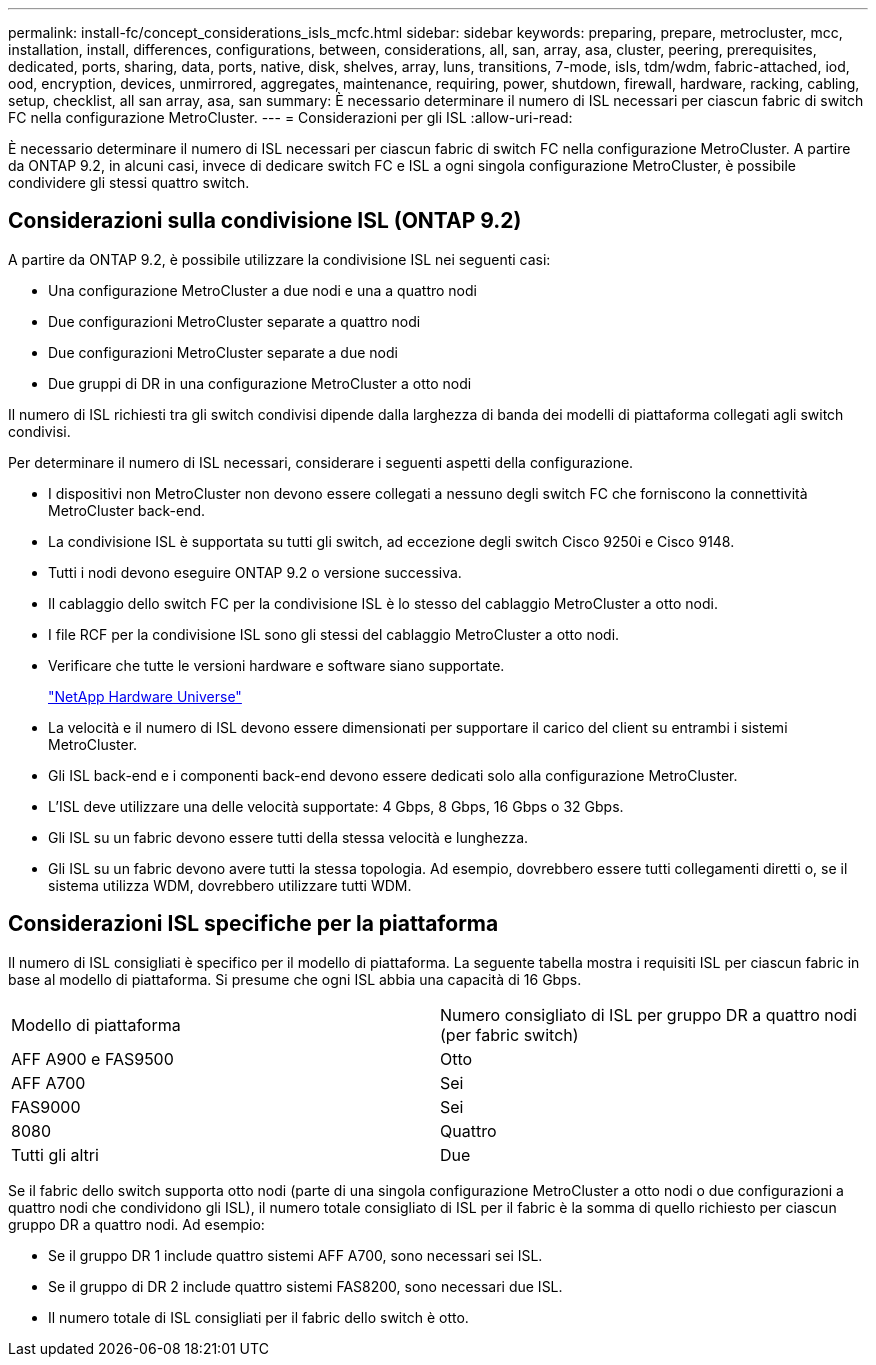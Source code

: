 ---
permalink: install-fc/concept_considerations_isls_mcfc.html 
sidebar: sidebar 
keywords: preparing, prepare, metrocluster, mcc, installation, install, differences, configurations, between, considerations, all, san, array, asa, cluster, peering, prerequisites, dedicated, ports, sharing, data, ports, native, disk, shelves, array, luns, transitions, 7-mode, isls, tdm/wdm, fabric-attached, iod, ood, encryption, devices, unmirrored, aggregates, maintenance, requiring, power, shutdown, firewall, hardware, racking, cabling, setup, checklist, all san array, asa, san 
summary: È necessario determinare il numero di ISL necessari per ciascun fabric di switch FC nella configurazione MetroCluster. 
---
= Considerazioni per gli ISL
:allow-uri-read: 


[role="lead"]
È necessario determinare il numero di ISL necessari per ciascun fabric di switch FC nella configurazione MetroCluster. A partire da ONTAP 9.2, in alcuni casi, invece di dedicare switch FC e ISL a ogni singola configurazione MetroCluster, è possibile condividere gli stessi quattro switch.



== Considerazioni sulla condivisione ISL (ONTAP 9.2)

A partire da ONTAP 9.2, è possibile utilizzare la condivisione ISL nei seguenti casi:

* Una configurazione MetroCluster a due nodi e una a quattro nodi
* Due configurazioni MetroCluster separate a quattro nodi
* Due configurazioni MetroCluster separate a due nodi
* Due gruppi di DR in una configurazione MetroCluster a otto nodi


Il numero di ISL richiesti tra gli switch condivisi dipende dalla larghezza di banda dei modelli di piattaforma collegati agli switch condivisi.

Per determinare il numero di ISL necessari, considerare i seguenti aspetti della configurazione.

* I dispositivi non MetroCluster non devono essere collegati a nessuno degli switch FC che forniscono la connettività MetroCluster back-end.
* La condivisione ISL è supportata su tutti gli switch, ad eccezione degli switch Cisco 9250i e Cisco 9148.
* Tutti i nodi devono eseguire ONTAP 9.2 o versione successiva.
* Il cablaggio dello switch FC per la condivisione ISL è lo stesso del cablaggio MetroCluster a otto nodi.
* I file RCF per la condivisione ISL sono gli stessi del cablaggio MetroCluster a otto nodi.
* Verificare che tutte le versioni hardware e software siano supportate.
+
https://hwu.netapp.com["NetApp Hardware Universe"]

* La velocità e il numero di ISL devono essere dimensionati per supportare il carico del client su entrambi i sistemi MetroCluster.
* Gli ISL back-end e i componenti back-end devono essere dedicati solo alla configurazione MetroCluster.
* L'ISL deve utilizzare una delle velocità supportate: 4 Gbps, 8 Gbps, 16 Gbps o 32 Gbps.
* Gli ISL su un fabric devono essere tutti della stessa velocità e lunghezza.
* Gli ISL su un fabric devono avere tutti la stessa topologia. Ad esempio, dovrebbero essere tutti collegamenti diretti o, se il sistema utilizza WDM, dovrebbero utilizzare tutti WDM.




== Considerazioni ISL specifiche per la piattaforma

Il numero di ISL consigliati è specifico per il modello di piattaforma. La seguente tabella mostra i requisiti ISL per ciascun fabric in base al modello di piattaforma. Si presume che ogni ISL abbia una capacità di 16 Gbps.

|===


| Modello di piattaforma | Numero consigliato di ISL per gruppo DR a quattro nodi (per fabric switch) 


 a| 
AFF A900 e FAS9500
 a| 
Otto



 a| 
AFF A700
 a| 
Sei



 a| 
FAS9000
 a| 
Sei



 a| 
8080
 a| 
Quattro



 a| 
Tutti gli altri
 a| 
Due

|===
Se il fabric dello switch supporta otto nodi (parte di una singola configurazione MetroCluster a otto nodi o due configurazioni a quattro nodi che condividono gli ISL), il numero totale consigliato di ISL per il fabric è la somma di quello richiesto per ciascun gruppo DR a quattro nodi. Ad esempio:

* Se il gruppo DR 1 include quattro sistemi AFF A700, sono necessari sei ISL.
* Se il gruppo di DR 2 include quattro sistemi FAS8200, sono necessari due ISL.
* Il numero totale di ISL consigliati per il fabric dello switch è otto.

